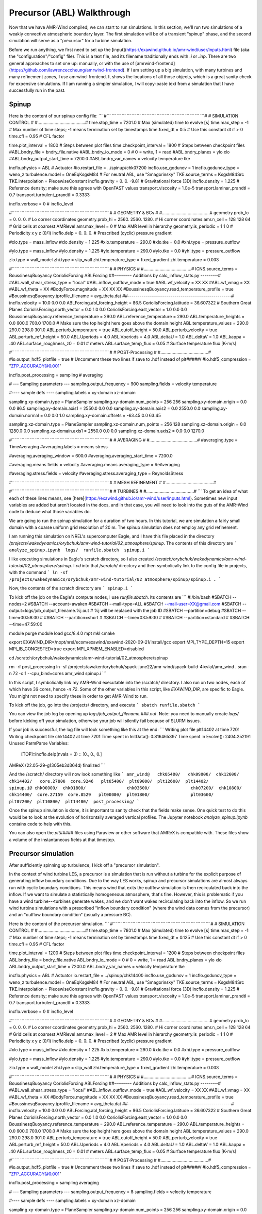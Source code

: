 .. _precursor:

Precursor (ABL) Walkthrough
===========================

Now that we have AMR-Wind compiled, we can start to run simulations. In this section, we'll run two simulations of a weakly convective atmospheric boundary layer. The first simulation will be of a transient "spinup" phase, and the second simulation will serve as a "precursor" for a turbine simulation.

Before we run anything, we first need to set up the [input](https://exawind.github.io/amr-wind/user/inputs.html) file (aka the "configuration"/"config" file). This is a text file, and its filename traditionally ends with `.i` or `.inp`. There are two general approaches to set one up: manually, or with the use of [amrwind-frontend](https://github.com/lawrenceccheung/amrwind-frontend). If I am setting up a big simulation, with many turbines and many refinement zones, I use amrwind-frontend. It shows the locations of all those objects, which is a great sanity check for expensive simulations. If I am running a simpler simulation, I will copy-paste text from a simulation that I have successfully run in the past. 

Spinup
------
Here is the content of our spinup config file:
```
#¨¨¨¨¨¨¨¨¨¨¨¨¨¨¨¨¨¨¨¨¨¨¨¨¨¨¨¨¨¨¨¨¨¨¨¨¨¨¨#
#            SIMULATION CONTROL         #
#.......................................#
time.stop_time                           = 7201.0             # Max (simulated) time to evolve [s]
time.max_step                            = -1          # Max number of time steps; -1 means termination set by timestamps
time.fixed_dt                            = 0.5        # Use this constant dt if > 0
time.cfl                                 = 0.95         # CFL factor

time.plot_interval                       = 1800       # Steps between plot files
time.checkpoint_interval                 = 1800       # Steps between checkpoint files
#ABL.bndry_file                           = bndry_file.native
#ABL.bndry_io_mode                        = 0          # 0 = write, 1 = read
#ABL.bndry_planes                         = ylo xlo
#ABL.bndry_output_start_time              = 7200.0
#ABL.bndry_var_names                      = velocity temperature tke

incflo.physics                           = ABL # Actuator
#io.restart_file                          = ../spinup/chk07200   
incflo.use_godunov                       = 1
incflo.godunov_type                      = weno_z                 
turbulence.model                         = OneEqKsgsM84  # For neutral ABL, use "Smagorinsky"
TKE.source_terms                         = KsgsM84Src
TKE.interpolation                        = PiecewiseConstant          
incflo.gravity                           = 0.  0. -9.81  # Gravitational force (3D)
incflo.density                           = 1.225          # Reference density; make sure this agrees with OpenFAST values
transport.viscosity                      = 1.0e-5
transport.laminar_prandtl                = 0.7
transport.turbulent_prandtl              = 0.3333

incflo.verbose                           =   0          # incflo_level

#¨¨¨¨¨¨¨¨¨¨¨¨¨¨¨¨¨¨¨¨¨¨¨¨¨¨¨¨¨¨¨¨¨¨¨¨¨¨¨#
#            GEOMETRY & BCs             #
#.......................................#
geometry.prob_lo                         = 0.       0.     0.  # Lo corner coordinates
geometry.prob_hi                         = 2560.  2560.  1280.  # Hi corner coordinates
amr.n_cell                               = 128 128 64    # Grid cells at coarsest AMRlevel
amr.max_level                            = 0           # Max AMR level in hierarchy 
geometry.is_periodic                     = 1   1   0   # Periodicity x y z (0/1)
incflo.delp                              = 0.  0.  0.  # Prescribed (cyclic) pressure gradient

#xlo.type                                 = mass_inflow         
#xlo.density                              = 1.225               
#xlo.temperature                          = 290.0               
#xlo.tke                                  = 0.0
#xhi.type                                 = pressure_outflow    

#ylo.type                                 = mass_inflow         
#ylo.density                              = 1.225               
#ylo.temperature                          = 290.0               
#ylo.tke                                  = 0.0
#yhi.type                                 = pressure_outflow     

zlo.type                                 = wall_model
zhi.type                                 = slip_wall
zhi.temperature_type                     = fixed_gradient
zhi.temperature                          = 0.003

#¨¨¨¨¨¨¨¨¨¨¨¨¨¨¨¨¨¨¨¨¨¨¨¨¨¨¨¨¨¨¨¨¨¨¨¨¨¨¨#
#               PHYSICS                 #
#.......................................#
ICNS.source_terms                        = BoussinesqBuoyancy CoriolisForcing ABLForcing
##--------- Additions by calc_inflow_stats.py ---------#
#ABL.wall_shear_stress_type = "local"
#ABL.inflow_outflow_mode = true
#ABL.wf_velocity = XX XX
#ABL.wf_vmag = XX
#ABL.wf_theta = XX
#BodyForce.magnitude = XX XX XX
#BoussinesqBuoyancy.read_temperature_profile = true
#BoussinesqBuoyancy.tprofile_filename = avg_theta.dat
##-----------------------------------------------------#
incflo.velocity                          = 10.0 0.0 0.0
ABLForcing.abl_forcing_height            = 86.5
CoriolisForcing.latitude                 = 36.607322      # Southern Great Planes
CoriolisForcing.north_vector             = 0.0 1.0 0.0
CoriolisForcing.east_vector              = 1.0 0.0 0.0
BoussinesqBuoyancy.reference_temperature = 290.0
ABL.reference_temperature                = 290.0
ABL.temperature_heights                  = 0.0 600.0 700.0 1700.0    # Make sure the top height here goes above the domain height
ABL.temperature_values                   = 290.0 290.0 298.0 301.0
ABL.perturb_temperature                  = true
ABL.cutoff_height                        = 50.0
ABL.perturb_velocity                     = true
ABL.perturb_ref_height                   = 50.0
ABL.Uperiods                             = 4.0
ABL.Vperiods                             = 4.0
ABL.deltaU                               = 1.0
ABL.deltaV                               = 1.0
ABL.kappa                                = .40
ABL.surface_roughness_z0                 = 0.01  # meters
ABL.surface_temp_flux                    = 0.05  # Surface temperature flux [K-m/s]

#¨¨¨¨¨¨¨¨¨¨¨¨¨¨¨¨¨¨¨¨¨¨¨¨¨¨¨¨¨¨¨¨¨¨¨¨¨¨¨#
#          POST-Processing              #
#.......................................#
#io.output_hdf5_plotfile                  = true  # Uncomment these two lines if save to .hdf instead of plt#####/
#io.hdf5_compression                      = "ZFP_ACCURACY@0.001"

incflo.post_processing                   = sampling # averaging

# --- Sampling parameters ---
sampling.output_frequency                = 900                 
sampling.fields                          = velocity temperature

#---- sample defs ----
sampling.labels                          = xy-domain xz-domain 

sampling.xy-domain.type                  = PlaneSampler        
sampling.xy-domain.num_points            = 256 256             
sampling.xy-domain.origin                = 0.0 0.0 86.5      
sampling.xy-domain.axis1                 = 2550.0 0.0 0.0      
sampling.xy-domain.axis2                 = 0.0 2550.0 0.0      
sampling.xy-domain.normal                = 0.0 0.0 1.0         
sampling.xy-domain.offsets               = -63.45 0.0 63.45  

sampling.xz-domain.type                  = PlaneSampler        
sampling.xz-domain.num_points            = 256 128              
sampling.xz-domain.origin                = 0.0 1280.0 0.0         
sampling.xz-domain.axis1                 = 2550.0 0.0 0.0      
sampling.xz-domain.axis2                 = 0.0 0.0 1270.0   

#¨¨¨¨¨¨¨¨¨¨¨¨¨¨¨¨¨¨¨¨¨¨¨¨¨¨¨¨¨¨¨¨¨¨¨¨¨¨¨#
#              AVERAGING                #
#.......................................#
#averaging.type                           = TimeAveraging
#averaging.labels                         = means stress

#averaging.averaging_window               = 600.0
#averaging.averaging_start_time           = 7200.0

#averaging.means.fields                   = velocity
#averaging.means.averaging_type           = ReAveraging

#averaging.stress.fields                  = velocity
#averaging.stress.averaging_type          = ReynoldsStress

#¨¨¨¨¨¨¨¨¨¨¨¨¨¨¨¨¨¨¨¨¨¨¨¨¨¨¨¨¨¨¨¨¨¨¨¨¨¨¨#
#            MESH REFINEMENT            #
#.......................................#


#¨¨¨¨¨¨¨¨¨¨¨¨¨¨¨¨¨¨¨¨¨¨¨¨¨¨¨¨¨¨¨¨¨¨¨¨¨¨¨#
#               TURBINES                #
#.......................................#
```
To get an idea of what each of these lines means, see [here](https://exawind.github.io/amr-wind/user/inputs.html). Sometimes new input variables are added but aren't located in the docs, and in that case, you will need to look into the guts of the AMR-Wind code to deduce what those variables do.

We are going to run the spinup simulation for a duration of two hours. In this tutorial, we are simulation a fairly small domain with a coarse uniform grid resolution of 20 m. The spinup simulation does not employ any grid refinement.

I am running this simulation on NREL's supercomputer Eagle, and I have this file placed in the directory `/projects/wakedynamics/orybchuk/amr-wind-tutorial/02_atmosphere/spinup`. The contents of this directory are 
```
analyze_spinup.ipynb  logs/  runfile.sbatch  spinup.i
``` 

I like executing simulations in Eagle's scratch directory, so I also created `/scratch/orybchuk/wakedynamics/amr-wind-tutorial/02_atmosphere/spinup`. I `cd` into that `/scratch/` directory and then symbolically link to the config file in projects, with the command
```
ln -sf /projects/wakedynamics/orybchuk/amr-wind-tutorial/02_atmosphere/spinup/spinup.i .
```

Now, the contents of the scratch directory are 
```
spinup.i
```

To kick off the job on the Eagle's compute nodes, I use `runfile.sbatch`. Its contents are
```
#!/bin/bash
#SBATCH --nodes=2
#SBATCH --account=awaken
#SBATCH --mail-type=ALL
#SBATCH --mail-user=XX@gmail.com
#SBATCH --output=logs/job_output_filename.%j.out  # %j will be replaced with the job ID
#SBATCH --partition=debug
#SBATCH --time=00:59:00
# #SBATCH --partition=short
# #SBATCH --time=03:59:00
# #SBATCH --partition=standard
# #SBATCH --time=47:59:00

module purge
module load gcc/8.4.0 mpt mkl cmake

export EXAWIND_DIR=/nopt/nrel/ecom/exawind/exawind-2020-09-21/install/gcc
export MPI_TYPE_DEPTH=15
export MPI_IB_CONGESTED=true
export MPI_XPMEM_ENABLED=disabled


cd /scratch/orybchuk/wakedynamics/amr-wind-tutorial/02_atmosphere/spinup

rm -rf post_processing
ln -sf /projects/awaken/orybchuk/spack-june22/amr-wind/spack-build-4ixvlaf/amr_wind .
srun -n 72 -c 1 --cpu_bind=cores amr_wind spinup.i
```

In this script, I symbolically link my AMR-Wind executable into the /scratch/ directory. I also run on two nodes, each of which have 36 cores, hence `-n 72`. Some of the other variables in this script, like `EXAWIND_DIR`, are specific to Eagle. You might not need to specify these in order to get AMR-Wind to run.

To kick off the job, go into the /projects/ directory, and execute
```
sbatch runfile.sbatch
```

You can view the job log by opening up `logs/job_output_filename.###.out`. Note: you need to manually create `logs/` before kicking off your simulation, otherwise your job will silently fail because of SLURM issues.

If your job is successful, the log file will look something like this at the end:
```
Writing plot file       plt14402 at time 7201
Writing checkpoint file chk14402 at time 7201
Time spent in InitData():    0.816465397
Time spent in Evolve():      2404.252191
Unused ParmParse Variables:
  [TOP]::incflo.delp(nvals = 3)  :: [0., 0., 0.]

AMReX (22.05-29-g1305eb3d364d) finalized
```

And the /scratch/ directory will now look something like
```
amr_wind@   chk05400/	chk09000/  chk12600/  chk14402/   core.27800  core.9246   plt05400/  plt09000/  plt12600/  plt14402/	      spinup.i@
chk00000/  chk01800/		    chk03600/		     chk07200/	chk10800/  chk14400/  core.27159  core.8529   plt00000/  plt01800/		  plt03600/		   plt07200/  plt10800/  plt14400/  post_processing/
```

Once the spinup simulation is done, it is important to sanity check that the fields make sense. One quick test to do this would be to look at the evolution of horizontally averaged vertical profiles. The Jupyter notebook `analyze_spinup.ipynb` contains code to help with this.

You can also open the `plt#####` files using Paraview or other software that AMReX is compatible with. These files show a volume of the instantaneous fields at that timestep.

Precursor simulation
--------------------
After sufficiently spinning up turbulence, I kick off a "precursor simulation". 

In the context of wind turbine LES, a precursor is a simulation that is run without a turbine for the explicit purpose of generating inflow boundary conditions. Due to the way LES works, spinup and precursor simulations are almost always run with cyclic boundary conditions. This means wind that exits the outflow simulation is then recirculated back into the inflow. If we want to simulate a statistically homogeneous atmosphere, that's fine. However, this is problematic if you have a wind turbine---turbines generate wakes, and we don't want wakes recirculating back into the inflow. So we run wind turbine simulations with a prescribed "inflow boundary condition" (where the wind data comes from the precursor) and an "outflow boundary condition" (usually a pressure BC).

Here is the content of the precursor simulation.
```
#¨¨¨¨¨¨¨¨¨¨¨¨¨¨¨¨¨¨¨¨¨¨¨¨¨¨¨¨¨¨¨¨¨¨¨¨¨¨¨#
#            SIMULATION CONTROL         #
#.......................................#
time.stop_time                           = 7801.0             # Max (simulated) time to evolve [s]
time.max_step                            = -1          # Max number of time steps; -1 means termination set by timestamps
time.fixed_dt                            = 0.125        # Use this constant dt if > 0
time.cfl                                 = 0.95         # CFL factor

time.plot_interval                       = 1200       # Steps between plot files
time.checkpoint_interval                 = 1200       # Steps between checkpoint files
ABL.bndry_file                           = bndry_file.native
ABL.bndry_io_mode                        = 0          # 0 = write, 1 = read
ABL.bndry_planes                         = ylo xlo
ABL.bndry_output_start_time              = 7200.0
ABL.bndry_var_names                      = velocity temperature tke

incflo.physics                           = ABL # Actuator
io.restart_file                          = ../spinup/chk14400   
incflo.use_godunov                       = 1
incflo.godunov_type                      = weno_z                 
turbulence.model                         = OneEqKsgsM84  # For neutral ABL, use "Smagorinsky"
TKE.source_terms                         = KsgsM84Src
TKE.interpolation                        = PiecewiseConstant          
incflo.gravity                           = 0.  0. -9.81  # Gravitational force (3D)
incflo.density                           = 1.225          # Reference density; make sure this agrees with OpenFAST values
transport.viscosity                      = 1.0e-5
transport.laminar_prandtl                = 0.7
transport.turbulent_prandtl              = 0.3333

incflo.verbose                           =   0          # incflo_level

#¨¨¨¨¨¨¨¨¨¨¨¨¨¨¨¨¨¨¨¨¨¨¨¨¨¨¨¨¨¨¨¨¨¨¨¨¨¨¨#
#            GEOMETRY & BCs             #
#.......................................#
geometry.prob_lo                         = 0.       0.     0.  # Lo corner coordinates
geometry.prob_hi                         = 2560.  2560.  1280.  # Hi corner coordinates
amr.n_cell                               = 128 128 64    # Grid cells at coarsest AMRlevel
amr.max_level                            = 2           # Max AMR level in hierarchy 
geometry.is_periodic                     = 1   1   0   # Periodicity x y z (0/1)
incflo.delp                              = 0.  0.  0.  # Prescribed (cyclic) pressure gradient

#xlo.type                                 = mass_inflow         
#xlo.density                              = 1.225               
#xlo.temperature                          = 290.0               
#xlo.tke                                  = 0.0
#xhi.type                                 = pressure_outflow    

#ylo.type                                 = mass_inflow         
#ylo.density                              = 1.225               
#ylo.temperature                          = 290.0               
#ylo.tke                                  = 0.0
#yhi.type                                 = pressure_outflow     

zlo.type                                 = wall_model
zhi.type                                 = slip_wall
zhi.temperature_type                     = fixed_gradient
zhi.temperature                          = 0.003

#¨¨¨¨¨¨¨¨¨¨¨¨¨¨¨¨¨¨¨¨¨¨¨¨¨¨¨¨¨¨¨¨¨¨¨¨¨¨¨#
#               PHYSICS                 #
#.......................................#
ICNS.source_terms                        = BoussinesqBuoyancy CoriolisForcing ABLForcing
##--------- Additions by calc_inflow_stats.py ---------#
#ABL.wall_shear_stress_type = "local"
#ABL.inflow_outflow_mode = true
#ABL.wf_velocity = XX XX
#ABL.wf_vmag = XX
#ABL.wf_theta = XX
#BodyForce.magnitude = XX XX XX
#BoussinesqBuoyancy.read_temperature_profile = true
#BoussinesqBuoyancy.tprofile_filename = avg_theta.dat
##-----------------------------------------------------#
incflo.velocity                          = 10.0 0.0 0.0
ABLForcing.abl_forcing_height            = 86.5
CoriolisForcing.latitude                 = 36.607322      # Southern Great Planes
CoriolisForcing.north_vector             = 0.0 1.0 0.0
CoriolisForcing.east_vector              = 1.0 0.0 0.0
BoussinesqBuoyancy.reference_temperature = 290.0
ABL.reference_temperature                = 290.0
ABL.temperature_heights                  = 0.0 600.0 700.0 1700.0    # Make sure the top height here goes above the domain height
ABL.temperature_values                   = 290.0 290.0 298.0 301.0
ABL.perturb_temperature                  = true
ABL.cutoff_height                        = 50.0
ABL.perturb_velocity                     = true
ABL.perturb_ref_height                   = 50.0
ABL.Uperiods                             = 4.0
ABL.Vperiods                             = 4.0
ABL.deltaU                               = 1.0
ABL.deltaV                               = 1.0
ABL.kappa                                = .40
ABL.surface_roughness_z0                 = 0.01  # meters
ABL.surface_temp_flux                    = 0.05  # Surface temperature flux [K-m/s]

#¨¨¨¨¨¨¨¨¨¨¨¨¨¨¨¨¨¨¨¨¨¨¨¨¨¨¨¨¨¨¨¨¨¨¨¨¨¨¨#
#          POST-Processing              #
#.......................................#
#io.output_hdf5_plotfile                  = true  # Uncomment these two lines if save to .hdf instead of plt#####/
#io.hdf5_compression                      = "ZFP_ACCURACY@0.001"

incflo.post_processing                   = sampling averaging

# --- Sampling parameters ---
sampling.output_frequency                = 8
sampling.fields                          = velocity temperature

#---- sample defs ----
sampling.labels                          = xy-domain xz-domain 

sampling.xy-domain.type                  = PlaneSampler        
sampling.xy-domain.num_points            = 256 256             
sampling.xy-domain.origin                = 0.0 0.0 86.5      
sampling.xy-domain.axis1                 = 2550.0 0.0 0.0      
sampling.xy-domain.axis2                 = 0.0 2550.0 0.0      
sampling.xy-domain.normal                = 0.0 0.0 1.0         
sampling.xy-domain.offsets               = -63.45 0.0 63.45  

sampling.xz-domain.type                  = PlaneSampler        
sampling.xz-domain.num_points            = 256 128              
sampling.xz-domain.origin                = 0.0 1280.0 0.0         
sampling.xz-domain.axis1                 = 2550.0 0.0 0.0      
sampling.xz-domain.axis2                 = 0.0 0.0 1270.0   

#¨¨¨¨¨¨¨¨¨¨¨¨¨¨¨¨¨¨¨¨¨¨¨¨¨¨¨¨¨¨¨¨¨¨¨¨¨¨¨#
#              AVERAGING                #
#.......................................#
averaging.type                           = TimeAveraging
averaging.labels                         = means stress

averaging.averaging_window               = 60.0
averaging.averaging_start_time           = 7200.0

averaging.means.fields                   = velocity
averaging.means.averaging_type           = ReAveraging

averaging.stress.fields                  = velocity
averaging.stress.averaging_type          = ReynoldsStress

#¨¨¨¨¨¨¨¨¨¨¨¨¨¨¨¨¨¨¨¨¨¨¨¨¨¨¨¨¨¨¨¨¨¨¨¨¨¨¨#
#            MESH REFINEMENT            #
#.......................................#
tagging.labels                           = T0_level_0_zone T1_level_0_zone T2_level_0_zone T0_level_1_zone T1_level_1_zone T2_level_1_zone

# 1st refinement level
tagging.T0_level_0_zone.type             = GeometryRefinement  
tagging.T0_level_0_zone.shapes           = T0_level_0_zone     
tagging.T0_level_0_zone.level            = 0                   
tagging.T0_level_0_zone.T0_level_0_zone.type = box                 
tagging.T0_level_0_zone.T0_level_0_zone.origin = 520.0 1040.0 0.0  # -1D, -2D
tagging.T0_level_0_zone.T0_level_0_zone.xaxis = 360.0 0.0 0.0
tagging.T0_level_0_zone.T0_level_0_zone.yaxis = 0.0 480.0 0.0
tagging.T0_level_0_zone.T0_level_0_zone.zaxis = 0.0 0.0 360.0

tagging.T1_level_0_zone.type             = GeometryRefinement  
tagging.T1_level_0_zone.shapes           = T1_level_0_zone     
tagging.T1_level_0_zone.level            = 0                   
tagging.T1_level_0_zone.T1_level_0_zone.type = box                 
tagging.T1_level_0_zone.T1_level_0_zone.origin = 1160.0 1040.0 0.0  # -1D, -2D
tagging.T1_level_0_zone.T1_level_0_zone.xaxis = 360.0 0.0 0.0
tagging.T1_level_0_zone.T1_level_0_zone.yaxis = 0.0 480.0 0.0
tagging.T1_level_0_zone.T1_level_0_zone.zaxis = 0.0 0.0 360.0

tagging.T2_level_0_zone.type             = GeometryRefinement  
tagging.T2_level_0_zone.shapes           = T2_level_0_zone     
tagging.T2_level_0_zone.level            = 0                   
tagging.T2_level_0_zone.T2_level_0_zone.type = box                 
tagging.T2_level_0_zone.T2_level_0_zone.origin = 1800.0 1040.0 0.0  # -1D, -2D
tagging.T2_level_0_zone.T2_level_0_zone.xaxis = 360.0 0.0 0.0
tagging.T2_level_0_zone.T2_level_0_zone.yaxis = 0.0 480.0 0.0
tagging.T2_level_0_zone.T2_level_0_zone.zaxis = 0.0 0.0 360.0

# 2nd refinement level
tagging.T0_level_1_zone.type             = GeometryRefinement  
tagging.T0_level_1_zone.shapes           = T0_level_1_zone     
tagging.T0_level_1_zone.level            = 1                   
tagging.T0_level_1_zone.T0_level_1_zone.type = box                 
tagging.T0_level_1_zone.T0_level_1_zone.origin = 580.0 1100.0 20.0  # -0.5D, -1.5D
tagging.T0_level_1_zone.T0_level_1_zone.xaxis = 180.0 0.0 0.0
tagging.T0_level_1_zone.T0_level_1_zone.yaxis = 0.0 360.0 0.0
tagging.T0_level_1_zone.T0_level_1_zone.zaxis = 0.0 0.0 180.0

tagging.T1_level_1_zone.type             = GeometryRefinement  
tagging.T1_level_1_zone.shapes           = T1_level_1_zone     
tagging.T1_level_1_zone.level            = 1                   
tagging.T1_level_1_zone.T1_level_1_zone.type = box                 
tagging.T1_level_1_zone.T1_level_1_zone.origin = 1220.0 1100.0 20.0  # -0.5D, -1.5D
tagging.T1_level_1_zone.T1_level_1_zone.xaxis = 180.0 0.0 0.0
tagging.T1_level_1_zone.T1_level_1_zone.yaxis = 0.0 360.0 0.0
tagging.T1_level_1_zone.T1_level_1_zone.zaxis = 0.0 0.0 180.0

tagging.T2_level_1_zone.type             = GeometryRefinement  
tagging.T2_level_1_zone.shapes           = T2_level_1_zone     
tagging.T2_level_1_zone.level            = 1                   
tagging.T2_level_1_zone.T2_level_1_zone.type = box                 
tagging.T2_level_1_zone.T2_level_1_zone.origin = 1860.0 1100.0 20.0  # -0.5D, -1.5D
tagging.T2_level_1_zone.T2_level_1_zone.xaxis = 180.0 0.0 0.0
tagging.T2_level_1_zone.T2_level_1_zone.yaxis = 0.0 360.0 0.0
tagging.T2_level_1_zone.T2_level_1_zone.zaxis = 0.0 0.0 180.0

#¨¨¨¨¨¨¨¨¨¨¨¨¨¨¨¨¨¨¨¨¨¨¨¨¨¨¨¨¨¨¨¨¨¨¨¨¨¨¨#
#               TURBINES                #
#.......................................#
```
This file is almost identical to the spinup config file, except there are a few differences:
* I run this simulation with pre-defined regions where the mesh is refined. The refinement locations are specified in the `tagging` section, and I tell AMR-Wind to use `amr.max_level=2` levels of refinement. This means my finest grid cell is now 20 / 2 / 2 = 5 m wide.
* Because my finest mesh is now smaller, I also reduced my timestep by a factor of 4 to 0.125 seconds. 
* I am starting this simulation from the last timestep of the spinup simulation, using the `io.restart_file` line
* I am also now saving out boundary condition data, using the `ABL.bndry*` lines
* I plan to make some videos of hub-height planes and cross sections, so I have increased the frequency of `sampling.output_frequency`

Just like before, I create a projects directory `/projects/wakedynamics/orybchuk/amr-wind-tutorial/02_atmosphere/precursor` and a corresponding scratch directory `/scratch/orybchuk/wakedynamics/amr-wind-tutorial/02_atmosphere/precursor`  . After linking the config file, I kick off a job with `sbatch runfile.sbatch`, and I confirm that this job successfully ran to completion by checking the log file.

Just like before, you can visualize the volume files using Paraview. Here, we're going to visualize the `sampling.xy-domain` and `sampling.xz-domain` data as well. That data is saved to `/scratch/orybchuk/wakedynamics/amr-wind-tutorial/02_atmosphere/precursor/post_processing/sampling14400.nc`. You can analyze data directly out of that file, but I like to reformat the data so that it is spatially sorted. To reformat data, run the code in `reformat_precursor_planes.ipynb`. To visualize the reformatted data, run `viz_precursor_planes.ipynb`.